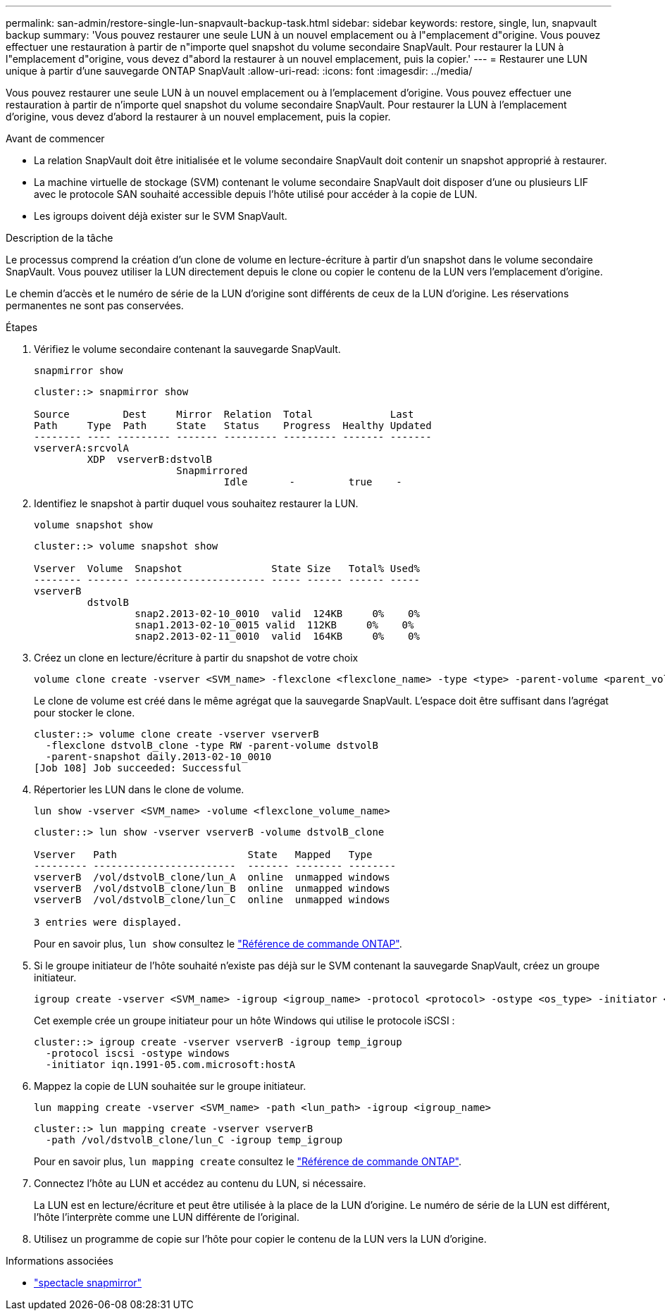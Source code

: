 ---
permalink: san-admin/restore-single-lun-snapvault-backup-task.html 
sidebar: sidebar 
keywords: restore, single, lun, snapvault backup 
summary: 'Vous pouvez restaurer une seule LUN à un nouvel emplacement ou à l"emplacement d"origine. Vous pouvez effectuer une restauration à partir de n"importe quel snapshot du volume secondaire SnapVault. Pour restaurer la LUN à l"emplacement d"origine, vous devez d"abord la restaurer à un nouvel emplacement, puis la copier.' 
---
= Restaurer une LUN unique à partir d'une sauvegarde ONTAP SnapVault
:allow-uri-read: 
:icons: font
:imagesdir: ../media/


[role="lead"]
Vous pouvez restaurer une seule LUN à un nouvel emplacement ou à l'emplacement d'origine. Vous pouvez effectuer une restauration à partir de n'importe quel snapshot du volume secondaire SnapVault. Pour restaurer la LUN à l'emplacement d'origine, vous devez d'abord la restaurer à un nouvel emplacement, puis la copier.

.Avant de commencer
* La relation SnapVault doit être initialisée et le volume secondaire SnapVault doit contenir un snapshot approprié à restaurer.
* La machine virtuelle de stockage (SVM) contenant le volume secondaire SnapVault doit disposer d'une ou plusieurs LIF avec le protocole SAN souhaité accessible depuis l'hôte utilisé pour accéder à la copie de LUN.
* Les igroups doivent déjà exister sur le SVM SnapVault.


.Description de la tâche
Le processus comprend la création d'un clone de volume en lecture-écriture à partir d'un snapshot dans le volume secondaire SnapVault. Vous pouvez utiliser la LUN directement depuis le clone ou copier le contenu de la LUN vers l'emplacement d'origine.

Le chemin d'accès et le numéro de série de la LUN d'origine sont différents de ceux de la LUN d'origine. Les réservations permanentes ne sont pas conservées.

.Étapes
. Vérifiez le volume secondaire contenant la sauvegarde SnapVault.
+
[source, cli]
----
snapmirror show
----
+
[listing]
----
cluster::> snapmirror show

Source         Dest     Mirror  Relation  Total             Last
Path     Type  Path     State   Status    Progress  Healthy Updated
-------- ---- --------- ------- --------- --------- ------- -------
vserverA:srcvolA
         XDP  vserverB:dstvolB
                        Snapmirrored
                                Idle       -         true    -
----
. Identifiez le snapshot à partir duquel vous souhaitez restaurer la LUN.
+
[source, cli]
----
volume snapshot show
----
+
[listing]
----
cluster::> volume snapshot show

Vserver  Volume  Snapshot               State Size   Total% Used%
-------- ------- ---------------------- ----- ------ ------ -----
vserverB
         dstvolB
                 snap2.2013-02-10_0010  valid  124KB     0%    0%
                 snap1.2013-02-10_0015 valid  112KB     0%    0%
                 snap2.2013-02-11_0010  valid  164KB     0%    0%
----
. Créez un clone en lecture/écriture à partir du snapshot de votre choix
+
[source, cli]
----
volume clone create -vserver <SVM_name> -flexclone <flexclone_name> -type <type> -parent-volume <parent_volume_name> -parent-snapshot <snapshot_name>
----
+
Le clone de volume est créé dans le même agrégat que la sauvegarde SnapVault. L'espace doit être suffisant dans l'agrégat pour stocker le clone.

+
[listing]
----
cluster::> volume clone create -vserver vserverB
  -flexclone dstvolB_clone -type RW -parent-volume dstvolB
  -parent-snapshot daily.2013-02-10_0010
[Job 108] Job succeeded: Successful
----
. Répertorier les LUN dans le clone de volume.
+
[source, cli]
----
lun show -vserver <SVM_name> -volume <flexclone_volume_name>
----
+
[listing]
----
cluster::> lun show -vserver vserverB -volume dstvolB_clone

Vserver   Path                      State   Mapped   Type
--------- ------------------------  ------- -------- --------
vserverB  /vol/dstvolB_clone/lun_A  online  unmapped windows
vserverB  /vol/dstvolB_clone/lun_B  online  unmapped windows
vserverB  /vol/dstvolB_clone/lun_C  online  unmapped windows

3 entries were displayed.
----
+
Pour en savoir plus, `lun show` consultez le link:https://docs.netapp.com/us-en/ontap-cli/lun-show.html["Référence de commande ONTAP"^].

. Si le groupe initiateur de l'hôte souhaité n'existe pas déjà sur le SVM contenant la sauvegarde SnapVault, créez un groupe initiateur.
+
[source, cli]
----
igroup create -vserver <SVM_name> -igroup <igroup_name> -protocol <protocol> -ostype <os_type> -initiator <initiator_name>
----
+
Cet exemple crée un groupe initiateur pour un hôte Windows qui utilise le protocole iSCSI :

+
[listing]
----
cluster::> igroup create -vserver vserverB -igroup temp_igroup
  -protocol iscsi -ostype windows
  -initiator iqn.1991-05.com.microsoft:hostA
----
. Mappez la copie de LUN souhaitée sur le groupe initiateur.
+
[source, cli]
----
lun mapping create -vserver <SVM_name> -path <lun_path> -igroup <igroup_name>
----
+
[listing]
----
cluster::> lun mapping create -vserver vserverB
  -path /vol/dstvolB_clone/lun_C -igroup temp_igroup
----
+
Pour en savoir plus, `lun mapping create` consultez le link:https://docs.netapp.com/us-en/ontap-cli/lun-mapping-create.html["Référence de commande ONTAP"^].

. Connectez l'hôte au LUN et accédez au contenu du LUN, si nécessaire.
+
La LUN est en lecture/écriture et peut être utilisée à la place de la LUN d'origine. Le numéro de série de la LUN est différent, l'hôte l'interprète comme une LUN différente de l'original.

. Utilisez un programme de copie sur l'hôte pour copier le contenu de la LUN vers la LUN d'origine.


.Informations associées
* link:https://docs.netapp.com/us-en/ontap-cli/snapmirror-show.html["spectacle snapmirror"^]

